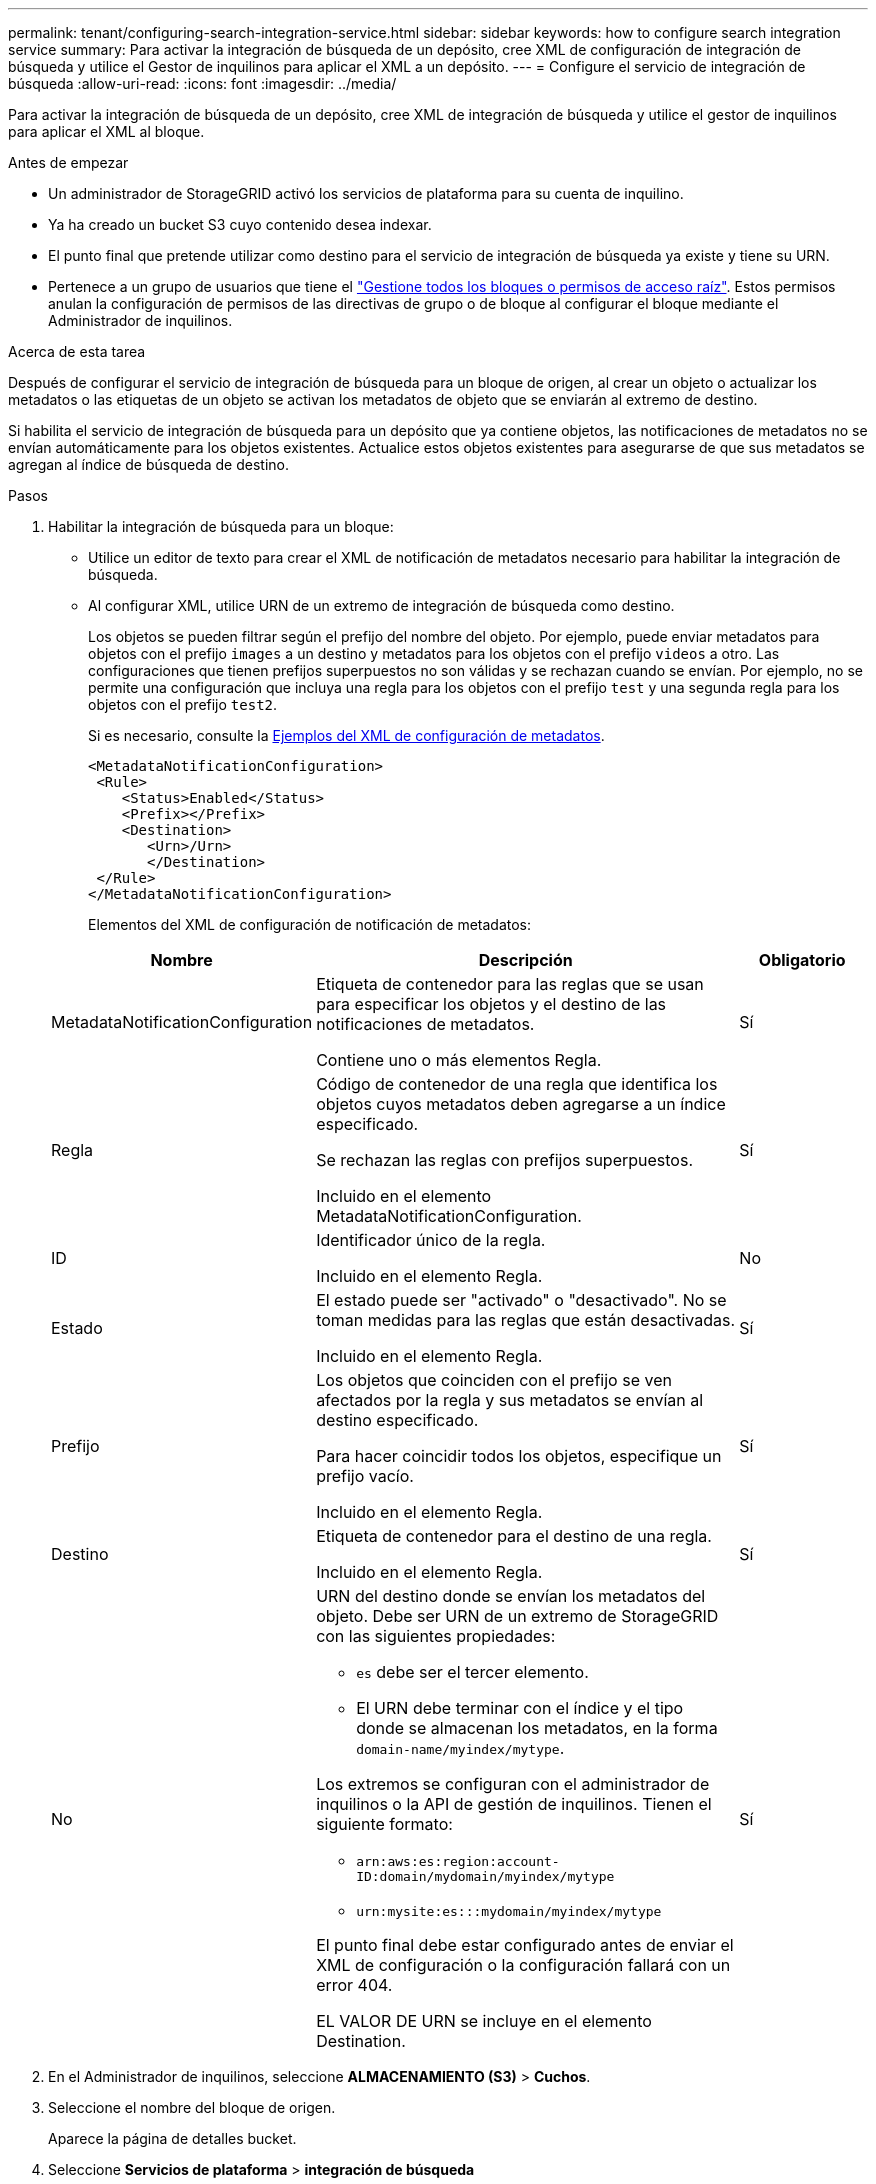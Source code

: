 ---
permalink: tenant/configuring-search-integration-service.html 
sidebar: sidebar 
keywords: how to configure search integration service 
summary: Para activar la integración de búsqueda de un depósito, cree XML de configuración de integración de búsqueda y utilice el Gestor de inquilinos para aplicar el XML a un depósito. 
---
= Configure el servicio de integración de búsqueda
:allow-uri-read: 
:icons: font
:imagesdir: ../media/


[role="lead"]
Para activar la integración de búsqueda de un depósito, cree XML de integración de búsqueda y utilice el gestor de inquilinos para aplicar el XML al bloque.

.Antes de empezar
* Un administrador de StorageGRID activó los servicios de plataforma para su cuenta de inquilino.
* Ya ha creado un bucket S3 cuyo contenido desea indexar.
* El punto final que pretende utilizar como destino para el servicio de integración de búsqueda ya existe y tiene su URN.
* Pertenece a un grupo de usuarios que tiene el link:tenant-management-permissions.html["Gestione todos los bloques o permisos de acceso raíz"]. Estos permisos anulan la configuración de permisos de las directivas de grupo o de bloque al configurar el bloque mediante el Administrador de inquilinos.


.Acerca de esta tarea
Después de configurar el servicio de integración de búsqueda para un bloque de origen, al crear un objeto o actualizar los metadatos o las etiquetas de un objeto se activan los metadatos de objeto que se enviarán al extremo de destino.

Si habilita el servicio de integración de búsqueda para un depósito que ya contiene objetos, las notificaciones de metadatos no se envían automáticamente para los objetos existentes. Actualice estos objetos existentes para asegurarse de que sus metadatos se agregan al índice de búsqueda de destino.

.Pasos
. Habilitar la integración de búsqueda para un bloque:
+
** Utilice un editor de texto para crear el XML de notificación de metadatos necesario para habilitar la integración de búsqueda.
** Al configurar XML, utilice URN de un extremo de integración de búsqueda como destino.
+
Los objetos se pueden filtrar según el prefijo del nombre del objeto. Por ejemplo, puede enviar metadatos para objetos con el prefijo `images` a un destino y metadatos para los objetos con el prefijo `videos` a otro. Las configuraciones que tienen prefijos superpuestos no son válidas y se rechazan cuando se envían. Por ejemplo, no se permite una configuración que incluya una regla para los objetos con el prefijo `test` y una segunda regla para los objetos con el prefijo `test2`.

+
Si es necesario, consulte la <<example-notification-config,Ejemplos del XML de configuración de metadatos>>.

+
[listing]
----
<MetadataNotificationConfiguration>
 <Rule>
    <Status>Enabled</Status>
    <Prefix></Prefix>
    <Destination>
       <Urn>/Urn>
       </Destination>
 </Rule>
</MetadataNotificationConfiguration>
----
+
Elementos del XML de configuración de notificación de metadatos:

+
[cols="1a,3a,1a"]
|===
| Nombre | Descripción | Obligatorio 


 a| 
MetadataNotificationConfiguration
 a| 
Etiqueta de contenedor para las reglas que se usan para especificar los objetos y el destino de las notificaciones de metadatos.

Contiene uno o más elementos Regla.
 a| 
Sí



 a| 
Regla
 a| 
Código de contenedor de una regla que identifica los objetos cuyos metadatos deben agregarse a un índice especificado.

Se rechazan las reglas con prefijos superpuestos.

Incluido en el elemento MetadataNotificationConfiguration.
 a| 
Sí



 a| 
ID
 a| 
Identificador único de la regla.

Incluido en el elemento Regla.
 a| 
No



 a| 
Estado
 a| 
El estado puede ser "activado" o "desactivado". No se toman medidas para las reglas que están desactivadas.

Incluido en el elemento Regla.
 a| 
Sí



 a| 
Prefijo
 a| 
Los objetos que coinciden con el prefijo se ven afectados por la regla y sus metadatos se envían al destino especificado.

Para hacer coincidir todos los objetos, especifique un prefijo vacío.

Incluido en el elemento Regla.
 a| 
Sí



 a| 
Destino
 a| 
Etiqueta de contenedor para el destino de una regla.

Incluido en el elemento Regla.
 a| 
Sí



 a| 
No
 a| 
URN del destino donde se envían los metadatos del objeto. Debe ser URN de un extremo de StorageGRID con las siguientes propiedades:

*** `es` debe ser el tercer elemento.
*** El URN debe terminar con el índice y el tipo donde se almacenan los metadatos, en la forma `domain-name/myindex/mytype`.


Los extremos se configuran con el administrador de inquilinos o la API de gestión de inquilinos. Tienen el siguiente formato:

*** `arn:aws:es:region:account-ID:domain/mydomain/myindex/mytype`
*** `urn:mysite:es:::mydomain/myindex/mytype`


El punto final debe estar configurado antes de enviar el XML de configuración o la configuración fallará con un error 404.

EL VALOR DE URN se incluye en el elemento Destination.
 a| 
Sí

|===


. En el Administrador de inquilinos, seleccione *ALMACENAMIENTO (S3)* > *Cuchos*.
. Seleccione el nombre del bloque de origen.
+
Aparece la página de detalles bucket.

. Seleccione *Servicios de plataforma* > *integración de búsqueda*
. Seleccione la casilla de verificación *Habilitar integración de búsqueda*.
. Pegue la configuración de notificación de metadatos en el cuadro de texto y seleccione *Guardar cambios*.
+

NOTE: Un administrador de StorageGRID debe habilitar los servicios de plataforma para cada cuenta de inquilino mediante Grid Manager o la API de gestión. Póngase en contacto con el administrador de StorageGRID si se produce un error al guardar el XML de configuración.

. Compruebe que el servicio de integración de búsqueda está configurado correctamente:
+
.. Añada un objeto al bloque de origen que cumpla los requisitos para activar una notificación de metadatos tal y como se especifica en el XML de configuración.
+
En el ejemplo mostrado anteriormente, todos los objetos añadidos al bloque activan una notificación de metadatos.

.. Confirme que se ha agregado un documento JSON que contiene los metadatos y las etiquetas del objeto al índice de búsqueda especificado en el extremo.




.Después de terminar
Según sea necesario, se puede deshabilitar la integración de búsqueda para un bloque con cualquiera de los siguientes métodos:

* Seleccione *STORAGE (S3)* > *Buckets* y desactive la casilla de verificación *Enable search integration*.
* Si utiliza la API de S3 directamente, utilice una solicitud de notificación DELETE Bucket. Consulte las instrucciones para implementar aplicaciones cliente de S3.




== [[example-notification-config]]Ejemplo: Configuración de notificación de metadatos que se aplica a todos los objetos

En este ejemplo, los metadatos de objeto de todos los objetos se envían al mismo destino.

[listing]
----
<MetadataNotificationConfiguration>
    <Rule>
        <ID>Rule-1</ID>
        <Status>Enabled</Status>
        <Prefix></Prefix>
        <Destination>
           <Urn>urn:myes:es:::sgws-notifications/test1/all</Urn>
        </Destination>
    </Rule>
</MetadataNotificationConfiguration>
----


== Ejemplo: Configuración de notificación de metadatos con dos reglas

En este ejemplo, los metadatos del objeto para los objetos que coinciden con el prefijo `/images` se envían a un destino, mientras que los metadatos del objeto para los objetos que coinciden con el prefijo `/videos` se envían a un segundo destino.

[listing]
----

<MetadataNotificationConfiguration>
    <Rule>
        <ID>Images-rule</ID>
        <Status>Enabled</Status>
        <Prefix>/images</Prefix>
        <Destination>
           <Urn>arn:aws:es:us-east-1:3333333:domain/es-domain/graphics/imagetype</Urn>
        </Destination>
    </Rule>
    <Rule>
        <ID>Videos-rule</ID>
        <Status>Enabled</Status>
        <Prefix>/videos</Prefix>
        <Destination>
           <Urn>arn:aws:es:us-west-1:22222222:domain/es-domain/graphics/videotype</Urn>
        </Destination>
    </Rule>
</MetadataNotificationConfiguration>
----


== Formato de notificación de metadatos

Al habilitar el servicio de integración de búsqueda para un bloque, se genera un documento JSON y se envía al extremo de destino cada vez que se agregan, actualizan o eliminan metadatos o etiquetas del objeto.

Este ejemplo muestra un ejemplo del JSON que podría generarse cuando se crea un objeto con la clave `SGWS/Tagging.txt` en un cubo llamado `test`. El `test` depósito no está versionado, por lo que la `versionId` etiqueta está vacía.

[listing]
----
{
  "bucket": "test",
  "key": "SGWS/Tagging.txt",
  "versionId": "",
  "accountId": "86928401983529626822",
  "size": 38,
  "md5": "3d6c7634a85436eee06d43415012855",
  "region":"us-east-1",
  "metadata": {
    "age": "25"
  },
  "tags": {
    "color": "yellow"
  }
}
----


=== Campos incluidos en el documento JSON

El nombre del documento incluye el nombre del bloque, el nombre del objeto y el ID de versión, si existe.

Información sobre bloques y objetos::
+
--
`bucket`: Nombre del cubo

`key`: Nombre de clave de objeto

`versionID`: Versión de objeto, para objetos en cubos versionados

`region`: Región de cubo, por ejemplo `us-east-1`

--
Metadatos del sistema::
+
--
`size`: Tamaño del objeto (en bytes) como visible para un cliente HTTP

`md5`: HASH de objeto

--
Metadatos del usuario::
+
--
`metadata`: Todos los metadatos de usuario para el objeto, como pares clave-valor

`key:value`

--
Etiquetas::
+
--
`tags`: Todas las etiquetas de objeto definidas para el objeto, como pares clave-valor

`key:value`

--




=== Cómo ver los resultados en Elasticsearch

Para las etiquetas y los metadatos de usuario, StorageGRID pasa las fechas y los números a Elasticsearch como cadenas o como notificaciones de eventos S3. Para configurar Elasticsearch para interpretar estas cadenas como fechas o números, siga las instrucciones de Elasticsearch para la asignación dinámica de campos y para asignar formatos de fecha. Active las asignaciones de campos dinámicos en el índice antes de configurar el servicio de integración de búsqueda. Después de indexar un documento, no puede editar los tipos de campo del documento en el índice.
